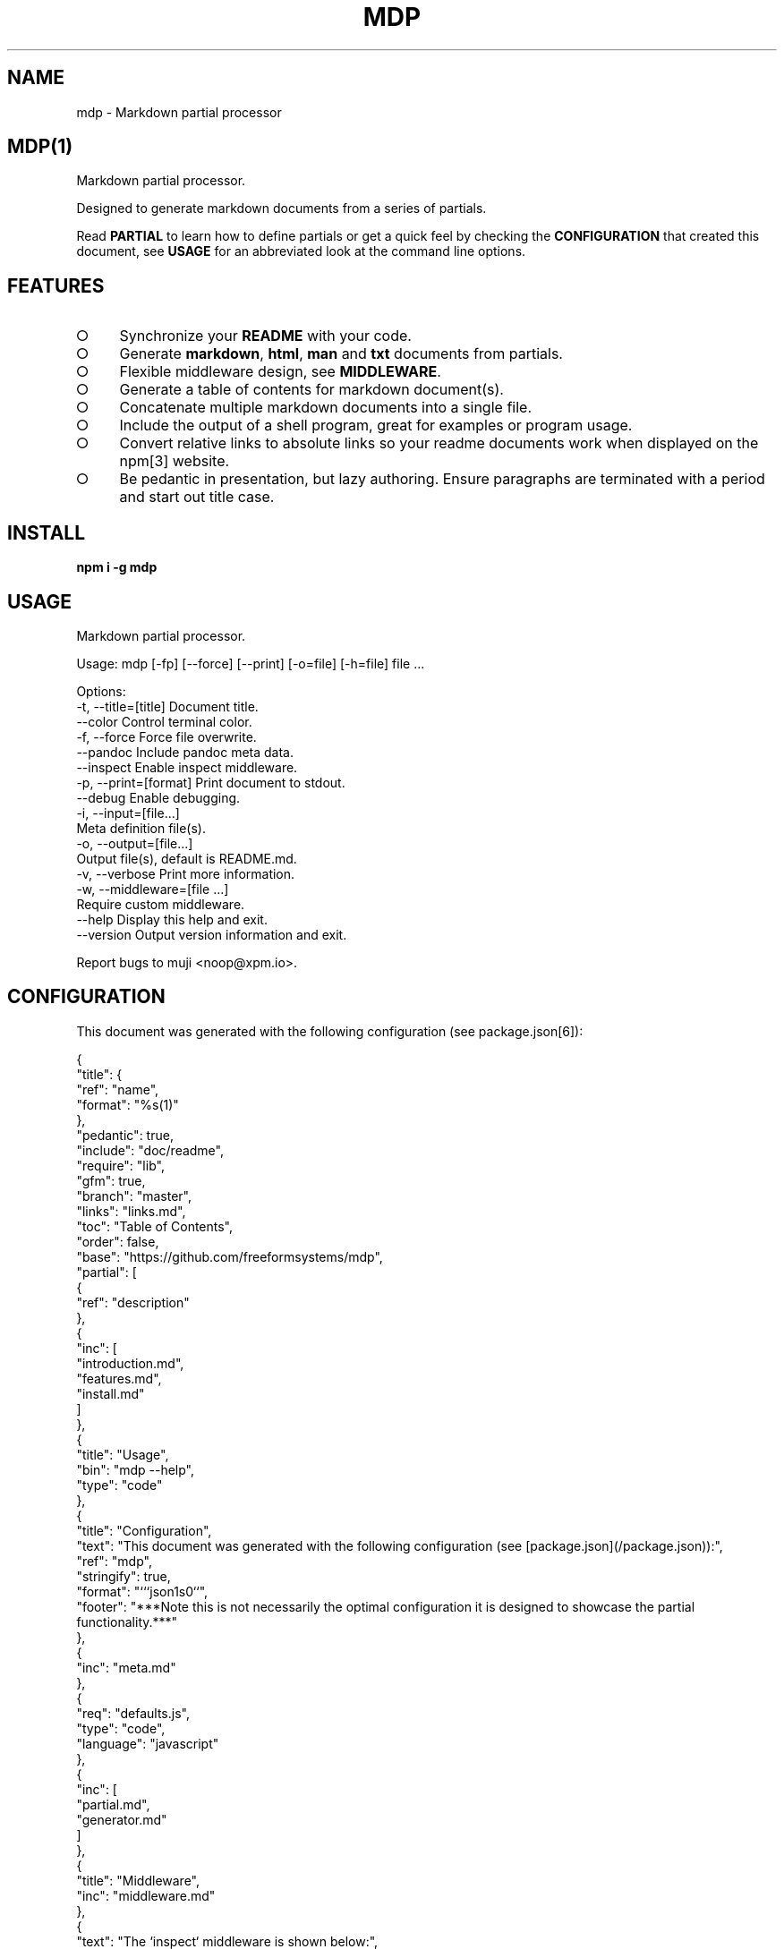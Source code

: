 .\" DO NOT MODIFY THIS FILE: Generated by [mdp(1)](https://github.com/freeformsystems/mdp).
.TH "MDP" "1" "February 2014" "mdp 0.1.2" "User Commands"
.SH "NAME"
mdp \- Markdown partial processor
.SH "MDP(1)"
.PP
Markdown partial processor.
.PP
Designed to generate markdown documents from a series of partials. 
.PP
Read \fBPARTIAL\fR to learn how to define partials or get a quick feel by checking the \fBCONFIGURATION\fR that created this document, see \fBUSAGE\fR for an abbreviated look at the command line options.
.SH "FEATURES"
.BL
.IP "\[ci]" 4
Synchronize your \fBREADME\fR with your code.
.IP "\[ci]" 4
Generate \fBmarkdown\fR, \fBhtml\fR, \fBman\fR and \fBtxt\fR documents from partials.
.IP "\[ci]" 4
Flexible middleware design, see \fBMIDDLEWARE\fR.
.IP "\[ci]" 4
Generate a table of contents for markdown document(s).
.IP "\[ci]" 4
Concatenate multiple markdown documents into a single file.
.IP "\[ci]" 4
Include the output of a shell program, great for examples or program usage.
.IP "\[ci]" 4
Convert relative links to absolute links so your readme documents work when displayed on the npm[3] website.
.IP "\[ci]" 4
Be pedantic in presentation, but lazy authoring. Ensure paragraphs are terminated with a period and start out title case.
.EL
.SH "INSTALL"

\fBnpm i \-g mdp\fR
.SH "USAGE"

.LT
Markdown partial processor.

Usage: mdp [\-fp] [\-\-force] [\-\-print] [\-o=file] [\-h=file] file ...

Options:
 \-t, \-\-title=[title]  Document title.
     \-\-color          Control terminal color.
 \-f, \-\-force          Force file overwrite.
     \-\-pandoc         Include pandoc meta data.
     \-\-inspect        Enable inspect middleware.
 \-p, \-\-print=[format] Print document to stdout.
     \-\-debug          Enable debugging.
 \-i, \-\-input=[file...]
                      Meta definition file(s).
 \-o, \-\-output=[file...]
                      Output file(s), default is README.md.
 \-v, \-\-verbose        Print more information.
 \-w, \-\-middleware=[file ...]
                      Require custom middleware.
     \-\-help           Display this help and exit.
     \-\-version        Output version information and exit.

Report bugs to muji <noop@xpm.io>.
.SH "CONFIGURATION"
.PP
This document was generated with the following configuration (see package.json[6]):

.LT
{
  "title": {
    "ref": "name",
    "format": "%s(1)"
  },
  "pedantic": true,
  "include": "doc/readme",
  "require": "lib",
  "gfm": true,
  "branch": "master",
  "links": "links.md",
  "toc": "Table of Contents",
  "order": false,
  "base": "https://github.com/freeformsystems/mdp",
  "partial": [
    {
      "ref": "description"
    },
    {
      "inc": [
        "introduction.md",
        "features.md",
        "install.md"
      ]
    },
    {
      "title": "Usage",
      "bin": "mdp \-\-help",
      "type": "code"
    },
    {
      "title": "Configuration",
      "text": "This document was generated with the following configuration (see [package.json](/package.json)):",
      "ref": "mdp",
      "stringify": true,
      "format": "```json\n%s\n```",
      "footer": "***Note this is not necessarily the optimal configuration it is designed to showcase the partial functionality.***"
    },
    {
      "inc": "meta.md"
    },
    {
      "req": "defaults.js",
      "type": "code",
      "language": "javascript"
    },
    {
      "inc": [
        "partial.md",
        "generator.md"
      ]
    },
    {
      "title": "Middleware",
      "inc": "middleware.md"
    },
    {
      "text": "The `inspect` middleware is shown below:",
      "req": "middleware/inspect.js",
      "type": "code",
      "language": "javascript"
    },
    {
      "text": "You can enable it by declaring it in the meta data (or by using `\-\-inspect`):",
      "obj": {
        "middleware": [
          "inspect"
        ]
      },
      "type": "code",
      "language": "json"
    },
    {
      "inc": [
        "library.md"
      ]
    },
    {
      "title": "Hook",
      "text": "Keep your README up to date with a git hook, this is the hook from this repository:",
      "inc": "../../.git/hooks/pre\-commit",
      "type": "code",
      "language": "bash"
    },
    {
      "text": "If you have `mdp` in your path you could use:",
      "inc": "git\-hook.sh",
      "type": "code",
      "language": "bash"
    },
    {
      "inc": [
        "license.md",
        "footer.md"
      ]
    }
  ]
}
.PP
\fBNote this is not necessarily the optimal configuration it is designed to showcase the partial functionality.\fR
.SH "META"
.PP
Meta data describes processing options and how you want to collate the partials.
.SS "Options"
.BL
.IP "\[ci]" 4
\fBgenerator\fR: A boolean that disables inclusion of the generator text.
.IP "\[ci]" 4
\fBtitle\fR: A string that sets the document title or a partial definition.
.IP "\[ci]" 4
\fBgfm\fR: A boolean that indicates that github[1] flavoured markdown is in use.
.IP "\[ci]" 4
\fBperiod\fR: The character used by the \fBPEDANTIC MIDDLEWARE\fR.
.IP "\[ci]" 4
\fBinclude\fR: A directory that is the base path for \fBINCLUDE PARTIALS\fR.
.IP "\[ci]" 4
\fBrequire\fR: A directory that is the base path for \fBREQUIRE PARTIALS\fR.
.IP "\[ci]" 4
\fBbranch\fR: A branch name to use when resolving links that begin with \fB/\fR for github[1], only applicable if \fBgfm\fR is set.
.IP "\[ci]" 4
\fBlinks\fR: The name of a links include file, resolved relative to \fBinclude\fR.
.IP "\[ci]" 4
\fBtoc\fR: Enable the table of contents middleware with \fBtrue\fR or set to a string to include a title above the table of contents.
.IP "\[ci]" 4
\fBorder\fR: A boolean that indicates the \fBtoc\fR middleware should use ordered lists.
.IP "\[ci]" 4
\fBbase\fR: Enable the absolute link middleware, specifies the base URL for absolute links.
.IP "\[ci]" 4
\fBhash\fR: A boolean that controls whether the absolute middleware operates on URLs that begin with \fB#\fR.
.IP "\[ci]" 4
\fBlevel\fR: An integer indicating the header level for \fBtitle\fR properties in partial definitions.
.IP "\[ci]" 4
\fBpartial\fR: Array of partial definitions, see \fBPARTIAL\fR.
.EL

.LT
{
  "generator": "Generated by [mdp(1)](https://github.com/freeformsystems/mdp).",
  "title": null,
  "gfm": true,
  "period": ".",
  "pedantic": false,
  "include": null,
  "require": null,
  "branch": "master",
  "links": null,
  "toc": false,
  "order": false,
  "base": null,
  "hash": false,
  "level": 2,
  "partial": null
}
.SS "Partial"
.PP
A partial may be one of:
.BL
.IP "\[ci]" 4
\fBliteral|lit\fR: A string literal.
.IP "\[ci]" 4
\fBreference|ref\fR: A property reference.
.IP "\[ci]" 4
\fBobject|obj\fR: A json or javascript object reference.
.IP "\[ci]" 4
\fBinclude|inc\fR: Include a file, normally a markdown document but not necessarily.
.IP "\[ci]" 4
\fBbinary|bin\fR: Execute a command and use \fBstdout\fR as the content.
.IP "\[ci]" 4
\fBrequire|req\fR: Require a \fB.js\fR module or a \fB.json\fR file.
.EL
.SS "Generator"
.PP
By default \fBmdp(1)\fR will append a \fIgenerator\fR message to the end of the document, it is nice if you wish to leave it in to help spread the word, however you may disable this message by setting the \fBgenerator\fR property to \fBfalse\fR.
.SH "MIDDLEWARE"
.PP
Middleware functions are executed asynchronously once for each token encountered in the markdown document.
.PP
The \fBinspect\fR middleware is shown below:

.LT
function inspect(meta) {
  return function(token, tokens, meta, next) {
    console.dir(token);
    next();
  }
}
.PP
You can enable it by declaring it in the meta data (or by using \fB\-\-inspect\fR):

.LT
{
  "middleware": [
    "inspect"
  ]
}
.SH "LIBRARY"
.PP
Whilst designed to be used as a command line interface, in order to support ordered lists when round tripping the marked[4] tokens back to markdown it was necessary to extend the \fBParser\fR and \fBRenderer\fR classes.
.PP
These are exposed via the \fBMarkdownParser\fR and \fBMarkdownRenderer\fR properties of the module.
.SH "HOOK"
.PP
Keep your README up to date with a git hook, this is the hook from this repository:

.LT
#!/usr/bin/env bash
path=$(cd ${BASH_SOURCE[0]%/*} && echo $PWD);
path=$(dirname $(dirname ${path}));
cd ${path} && npm run build \
  && git add README.md doc/README.html doc/README.txt doc/README.1
.PP
If you have \fBmdp\fR in your path you could use:

.LT
#/bin/sh
mdp \-\-force && git add README.md
.SH "LICENSE"
.PP
Everything is MIT[7]. Read the license[8] if you feel inclined.
.PP
This program was built using the command[5] module, if you care for excellent documentation and write command line interfaces you should check it out.
.SH "LINKS"
.BL
.IP "\[ci]" 4
[1] http://github.com
.IP "\[ci]" 4
[2] http://nodejs.org
.IP "\[ci]" 4
[3] http://npmjs.org
.IP "\[ci]" 4
[4] https://github.com/chjj/marked
.IP "\[ci]" 4
[5] https://github.com/freeformsystems/cli\-command
.IP "\[ci]" 4
[6] https://github.com/freeformsystems/mdp/blob/master/package.json
.IP "\[ci]" 4
[7] http://en.wikipedia.org/wiki/MIT_License
.IP "\[ci]" 4
[8] https://github.com/freeformsystems/mdp/blob/master/LICENSE
.EL
